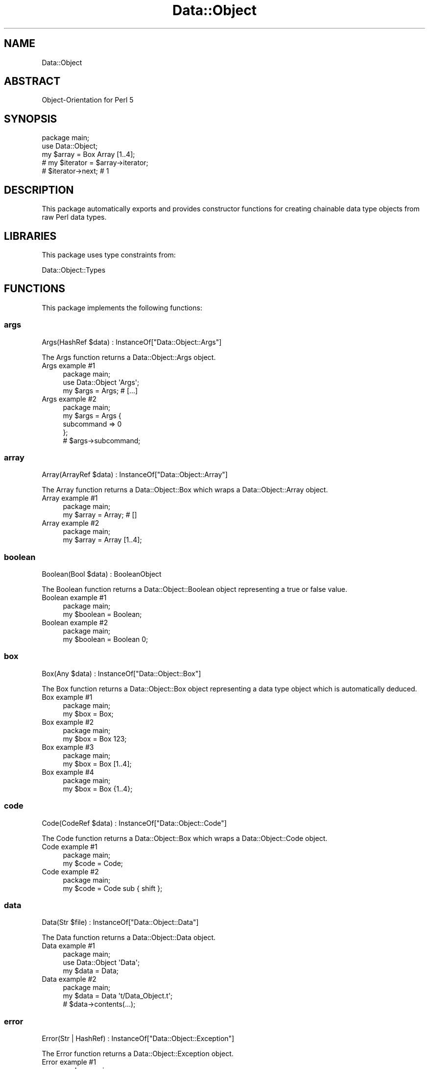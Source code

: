 .\" Automatically generated by Pod::Man 4.14 (Pod::Simple 3.40)
.\"
.\" Standard preamble:
.\" ========================================================================
.de Sp \" Vertical space (when we can't use .PP)
.if t .sp .5v
.if n .sp
..
.de Vb \" Begin verbatim text
.ft CW
.nf
.ne \\$1
..
.de Ve \" End verbatim text
.ft R
.fi
..
.\" Set up some character translations and predefined strings.  \*(-- will
.\" give an unbreakable dash, \*(PI will give pi, \*(L" will give a left
.\" double quote, and \*(R" will give a right double quote.  \*(C+ will
.\" give a nicer C++.  Capital omega is used to do unbreakable dashes and
.\" therefore won't be available.  \*(C` and \*(C' expand to `' in nroff,
.\" nothing in troff, for use with C<>.
.tr \(*W-
.ds C+ C\v'-.1v'\h'-1p'\s-2+\h'-1p'+\s0\v'.1v'\h'-1p'
.ie n \{\
.    ds -- \(*W-
.    ds PI pi
.    if (\n(.H=4u)&(1m=24u) .ds -- \(*W\h'-12u'\(*W\h'-12u'-\" diablo 10 pitch
.    if (\n(.H=4u)&(1m=20u) .ds -- \(*W\h'-12u'\(*W\h'-8u'-\"  diablo 12 pitch
.    ds L" ""
.    ds R" ""
.    ds C` ""
.    ds C' ""
'br\}
.el\{\
.    ds -- \|\(em\|
.    ds PI \(*p
.    ds L" ``
.    ds R" ''
.    ds C`
.    ds C'
'br\}
.\"
.\" Escape single quotes in literal strings from groff's Unicode transform.
.ie \n(.g .ds Aq \(aq
.el       .ds Aq '
.\"
.\" If the F register is >0, we'll generate index entries on stderr for
.\" titles (.TH), headers (.SH), subsections (.SS), items (.Ip), and index
.\" entries marked with X<> in POD.  Of course, you'll have to process the
.\" output yourself in some meaningful fashion.
.\"
.\" Avoid warning from groff about undefined register 'F'.
.de IX
..
.nr rF 0
.if \n(.g .if rF .nr rF 1
.if (\n(rF:(\n(.g==0)) \{\
.    if \nF \{\
.        de IX
.        tm Index:\\$1\t\\n%\t"\\$2"
..
.        if !\nF==2 \{\
.            nr % 0
.            nr F 2
.        \}
.    \}
.\}
.rr rF
.\" ========================================================================
.\"
.IX Title "Data::Object 3"
.TH Data::Object 3 "2020-04-27" "perl v5.32.0" "User Contributed Perl Documentation"
.\" For nroff, turn off justification.  Always turn off hyphenation; it makes
.\" way too many mistakes in technical documents.
.if n .ad l
.nh
.SH "NAME"
Data::Object
.SH "ABSTRACT"
.IX Header "ABSTRACT"
Object-Orientation for Perl 5
.SH "SYNOPSIS"
.IX Header "SYNOPSIS"
.Vb 1
\&  package main;
\&
\&  use Data::Object;
\&
\&  my $array = Box Array [1..4];
\&
\&  # my $iterator = $array\->iterator;
\&
\&  # $iterator\->next; # 1
.Ve
.SH "DESCRIPTION"
.IX Header "DESCRIPTION"
This package automatically exports and provides constructor functions for
creating chainable data type objects from raw Perl data types.
.SH "LIBRARIES"
.IX Header "LIBRARIES"
This package uses type constraints from:
.PP
Data::Object::Types
.SH "FUNCTIONS"
.IX Header "FUNCTIONS"
This package implements the following functions:
.SS "args"
.IX Subsection "args"
.Vb 1
\&  Args(HashRef $data) : InstanceOf["Data::Object::Args"]
.Ve
.PP
The Args function returns a Data::Object::Args object.
.IP "Args example #1" 4
.IX Item "Args example #1"
.Vb 1
\&  package main;
\&
\&  use Data::Object \*(AqArgs\*(Aq;
\&
\&  my $args = Args; # [...]
.Ve
.IP "Args example #2" 4
.IX Item "Args example #2"
.Vb 1
\&  package main;
\&
\&  my $args = Args {
\&    subcommand => 0
\&  };
\&
\&  # $args\->subcommand;
.Ve
.SS "array"
.IX Subsection "array"
.Vb 1
\&  Array(ArrayRef $data) : InstanceOf["Data::Object::Array"]
.Ve
.PP
The Array function returns a Data::Object::Box which wraps a
Data::Object::Array object.
.IP "Array example #1" 4
.IX Item "Array example #1"
.Vb 1
\&  package main;
\&
\&  my $array = Array; # []
.Ve
.IP "Array example #2" 4
.IX Item "Array example #2"
.Vb 1
\&  package main;
\&
\&  my $array = Array [1..4];
.Ve
.SS "boolean"
.IX Subsection "boolean"
.Vb 1
\&  Boolean(Bool $data) : BooleanObject
.Ve
.PP
The Boolean function returns a Data::Object::Boolean object representing a
true or false value.
.IP "Boolean example #1" 4
.IX Item "Boolean example #1"
.Vb 1
\&  package main;
\&
\&  my $boolean = Boolean;
.Ve
.IP "Boolean example #2" 4
.IX Item "Boolean example #2"
.Vb 1
\&  package main;
\&
\&  my $boolean = Boolean 0;
.Ve
.SS "box"
.IX Subsection "box"
.Vb 1
\&  Box(Any $data) : InstanceOf["Data::Object::Box"]
.Ve
.PP
The Box function returns a Data::Object::Box object representing a data type
object which is automatically deduced.
.IP "Box example #1" 4
.IX Item "Box example #1"
.Vb 1
\&  package main;
\&
\&  my $box = Box;
.Ve
.IP "Box example #2" 4
.IX Item "Box example #2"
.Vb 1
\&  package main;
\&
\&  my $box = Box 123;
.Ve
.IP "Box example #3" 4
.IX Item "Box example #3"
.Vb 1
\&  package main;
\&
\&  my $box = Box [1..4];
.Ve
.IP "Box example #4" 4
.IX Item "Box example #4"
.Vb 1
\&  package main;
\&
\&  my $box = Box {1..4};
.Ve
.SS "code"
.IX Subsection "code"
.Vb 1
\&  Code(CodeRef $data) : InstanceOf["Data::Object::Code"]
.Ve
.PP
The Code function returns a Data::Object::Box which wraps a
Data::Object::Code object.
.IP "Code example #1" 4
.IX Item "Code example #1"
.Vb 1
\&  package main;
\&
\&  my $code = Code;
.Ve
.IP "Code example #2" 4
.IX Item "Code example #2"
.Vb 1
\&  package main;
\&
\&  my $code = Code sub { shift };
.Ve
.SS "data"
.IX Subsection "data"
.Vb 1
\&  Data(Str $file) : InstanceOf["Data::Object::Data"]
.Ve
.PP
The Data function returns a Data::Object::Data object.
.IP "Data example #1" 4
.IX Item "Data example #1"
.Vb 1
\&  package main;
\&
\&  use Data::Object \*(AqData\*(Aq;
\&
\&  my $data = Data;
.Ve
.IP "Data example #2" 4
.IX Item "Data example #2"
.Vb 1
\&  package main;
\&
\&  my $data = Data \*(Aqt/Data_Object.t\*(Aq;
\&
\&  # $data\->contents(...);
.Ve
.SS "error"
.IX Subsection "error"
.Vb 1
\&  Error(Str | HashRef) : InstanceOf["Data::Object::Exception"]
.Ve
.PP
The Error function returns a Data::Object::Exception object.
.IP "Error example #1" 4
.IX Item "Error example #1"
.Vb 1
\&  package main;
\&
\&  use Data::Object \*(AqError\*(Aq;
\&
\&  my $error = Error;
\&
\&  # die $error;
.Ve
.IP "Error example #2" 4
.IX Item "Error example #2"
.Vb 1
\&  package main;
\&
\&  my $error = Error \*(AqOops!\*(Aq;
\&
\&  # die $error;
.Ve
.IP "Error example #3" 4
.IX Item "Error example #3"
.Vb 1
\&  package main;
\&
\&  my $error = Error {
\&    message => \*(AqOops!\*(Aq,
\&    context => { time => time }
\&  };
\&
\&  # die $error;
.Ve
.SS "false"
.IX Subsection "false"
.Vb 1
\&  False() : BooleanObject
.Ve
.PP
The False function returns a Data::Object::Boolean object representing a
false value.
.IP "False example #1" 4
.IX Item "False example #1"
.Vb 1
\&  package main;
\&
\&  my $false = False;
.Ve
.SS "float"
.IX Subsection "float"
.Vb 1
\&  Float(Num $data) : InstanceOf["Data::Object::Float"]
.Ve
.PP
The Float function returns a Data::Object::Box which wraps a
Data::Object::Float object.
.IP "Float example #1" 4
.IX Item "Float example #1"
.Vb 1
\&  package main;
\&
\&  my $float = Float;
.Ve
.IP "Float example #2" 4
.IX Item "Float example #2"
.Vb 1
\&  package main;
\&
\&  my $float = Float \*(Aq0.0\*(Aq;
.Ve
.SS "hash"
.IX Subsection "hash"
.Vb 1
\&  Hash(HashRef $data) : InstanceOf["Data::Object::Hash"]
.Ve
.PP
The Hash function returns a Data::Object::Box which wraps a
Data::Object::Hash object.
.IP "Hash example #1" 4
.IX Item "Hash example #1"
.Vb 1
\&  package main;
\&
\&  my $hash = Hash;
.Ve
.IP "Hash example #2" 4
.IX Item "Hash example #2"
.Vb 1
\&  package main;
\&
\&  my $hash = Hash {1..4};
.Ve
.SS "name"
.IX Subsection "name"
.Vb 1
\&  Name(Str $data) : InstanceOf["Data::Object::Name"]
.Ve
.PP
The Name function returns a Name::Object::Name object.
.IP "Name example #1" 4
.IX Item "Name example #1"
.Vb 1
\&  package main;
\&
\&  use Data::Object \*(AqName\*(Aq;
\&
\&  my $name = Name \*(AqExample Title\*(Aq;
\&
\&  # $name\->package;
.Ve
.SS "number"
.IX Subsection "number"
.Vb 1
\&  Number(Num $data) : InstanceOf["Data::Object::Number"]
.Ve
.PP
The Number function returns a Data::Object::Box which wraps a
Data::Object::Number object.
.IP "Number example #1" 4
.IX Item "Number example #1"
.Vb 1
\&  package main;
\&
\&  my $number = Number;
.Ve
.IP "Number example #2" 4
.IX Item "Number example #2"
.Vb 1
\&  package main;
\&
\&  my $number = Number 123;
.Ve
.SS "opts"
.IX Subsection "opts"
.Vb 1
\&  Opts(HashRef $data) : InstanceOf["Data::Object::Opts"]
.Ve
.PP
The Opts function returns a Data::Object::Opts object.
.IP "Opts example #1" 4
.IX Item "Opts example #1"
.Vb 1
\&  package main;
\&
\&  use Data::Object \*(AqOpts\*(Aq;
\&
\&  my $opts = Opts;
.Ve
.IP "Opts example #2" 4
.IX Item "Opts example #2"
.Vb 1
\&  package main;
\&
\&  my $opts = Opts {
\&    spec => [\*(Aqfiles|f=s\*(Aq]
\&  };
\&
\&  # $opts\->files; [...]
.Ve
.SS "regexp"
.IX Subsection "regexp"
.Vb 1
\&  Regexp(RegexpRef $data) : InstanceOf["Data::Object::Regexp"]
.Ve
.PP
The Regexp function returns a Data::Object::Box which wraps a
Data::Object::Regexp object.
.IP "Regexp example #1" 4
.IX Item "Regexp example #1"
.Vb 1
\&  package main;
\&
\&  my $regexp = Regexp;
.Ve
.IP "Regexp example #2" 4
.IX Item "Regexp example #2"
.Vb 1
\&  package main;
\&
\&  my $regexp = Regexp qr/.*/;
.Ve
.SS "scalar"
.IX Subsection "scalar"
.Vb 1
\&  Scalar(Ref $data) : InstanceOf["Data::Object::Scalar"]
.Ve
.PP
The Scalar function returns a Data::Object::Box which wraps a
Data::Object::Scalar object.
.IP "Scalar example #1" 4
.IX Item "Scalar example #1"
.Vb 1
\&  package main;
\&
\&  my $scalar = Scalar;
.Ve
.IP "Scalar example #2" 4
.IX Item "Scalar example #2"
.Vb 1
\&  package main;
\&
\&  my $scalar = Scalar \e*main;
.Ve
.SS "space"
.IX Subsection "space"
.Vb 1
\&  Space(Str $data) : InstanceOf["Data::Object::Space"]
.Ve
.PP
The Space function returns a Data::Object::Space object.
.IP "Space example #1" 4
.IX Item "Space example #1"
.Vb 1
\&  package main;
\&
\&  use Data::Object \*(AqSpace\*(Aq;
\&
\&  my $space = Space \*(AqExample Namespace\*(Aq;
.Ve
.SS "string"
.IX Subsection "string"
.Vb 1
\&  String(Str $data) : InstanceOf["Data::Object::String"]
.Ve
.PP
The String function returns a Data::Object::Box which wraps a
Data::Object::String object.
.IP "String example #1" 4
.IX Item "String example #1"
.Vb 1
\&  package main;
\&
\&  my $string = String;
.Ve
.IP "String example #2" 4
.IX Item "String example #2"
.Vb 1
\&  package main;
\&
\&  my $string = String \*(Aqabc\*(Aq;
.Ve
.SS "struct"
.IX Subsection "struct"
.Vb 1
\&  Struct(HashRef $data) : InstanceOf["Data::Object::Struct"]
.Ve
.PP
The Struct function returns a Data::Object::Struct object.
.IP "Struct example #1" 4
.IX Item "Struct example #1"
.Vb 1
\&  package main;
\&
\&  use Data::Object \*(AqStruct\*(Aq;
\&
\&  my $struct = Struct;
.Ve
.IP "Struct example #2" 4
.IX Item "Struct example #2"
.Vb 1
\&  package main;
\&
\&  my $struct = Struct {
\&    name => \*(Aqexample\*(Aq,
\&    time => time
\&  };
.Ve
.SS "true"
.IX Subsection "true"
.Vb 1
\&  True() : BooleanObject
.Ve
.PP
The True function returns a Data::Object::Boolean object representing a true
value.
.IP "True example #1" 4
.IX Item "True example #1"
.Vb 1
\&  package main;
\&
\&  my $true = True;
.Ve
.SS "undef"
.IX Subsection "undef"
.Vb 1
\&  Undef() : InstanceOf["Data::Object::Undef"]
.Ve
.PP
The Undef function returns a Data::Object::Undef object representing the
\&\fIundefined\fR value.
.IP "Undef example #1" 4
.IX Item "Undef example #1"
.Vb 1
\&  package main;
\&
\&  my $undef = Undef;
.Ve
.SS "vars"
.IX Subsection "vars"
.Vb 1
\&  Vars() : InstanceOf["Data::Object::Vars"]
.Ve
.PP
The Vars function returns a Data::Object::Vars object representing the
available environment variables.
.IP "Vars example #1" 4
.IX Item "Vars example #1"
.Vb 1
\&  package main;
\&
\&  use Data::Object \*(AqVars\*(Aq;
\&
\&  my $vars = Vars;
.Ve
.IP "Vars example #2" 4
.IX Item "Vars example #2"
.Vb 1
\&  package main;
\&
\&  my $vars = Vars {
\&    user => \*(AqUSER\*(Aq
\&  };
\&
\&  # $vars\->user; # $USER
.Ve
.SH "AUTHOR"
.IX Header "AUTHOR"
Al Newkirk, \f(CW\*(C`awncorp@cpan.org\*(C'\fR
.SH "LICENSE"
.IX Header "LICENSE"
Copyright (C) 2011\-2019, Al Newkirk, et al.
.PP
This is free software; you can redistribute it and/or modify it under the terms
of the The Apache License, Version 2.0, as elucidated in the \*(L"license
file\*(R" <https://github.com/iamalnewkirk/data-object/blob/master/LICENSE>.
.SH "PROJECT"
.IX Header "PROJECT"
Wiki <https://github.com/iamalnewkirk/data-object/wiki>
.PP
Project <https://github.com/iamalnewkirk/data-object>
.PP
Initiatives <https://github.com/iamalnewkirk/data-object/projects>
.PP
Milestones <https://github.com/iamalnewkirk/data-object/milestones>
.PP
Contributing <https://github.com/iamalnewkirk/data-object/blob/master/CONTRIBUTE.md>
.PP
Issues <https://github.com/iamalnewkirk/data-object/issues>
